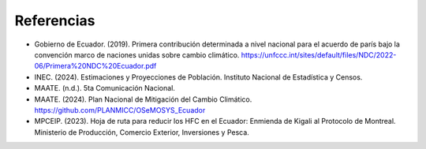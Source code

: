 ====================================
Referencias
====================================

- Gobierno de Ecuador. (2019). Primera contribución determinada a nivel nacional para el acuerdo de parís bajo la convención marco de naciones unidas sobre cambio climático. `<https://unfccc.int/sites/default/files/NDC/2022-06/Primera%20NDC%20Ecuador.pdf>`_
- INEC. (2024). Estimaciones y Proyecciones de Población. Instituto Nacional de Estadística y Censos. 
- MAATE. (n.d.). 5ta Comunicación Nacional.
- MAATE. (2024). Plan Nacional de Mitigación del Cambio Climático. `<https://github.com/PLANMICC/OSeMOSYS_Ecuador>`_
- MPCEIP. (2023). Hoja de ruta para reducir los HFC en el Ecuador: Enmienda de Kigali al Protocolo de Montreal. Ministerio de Producción, Comercio Exterior, Inversiones y Pesca.
